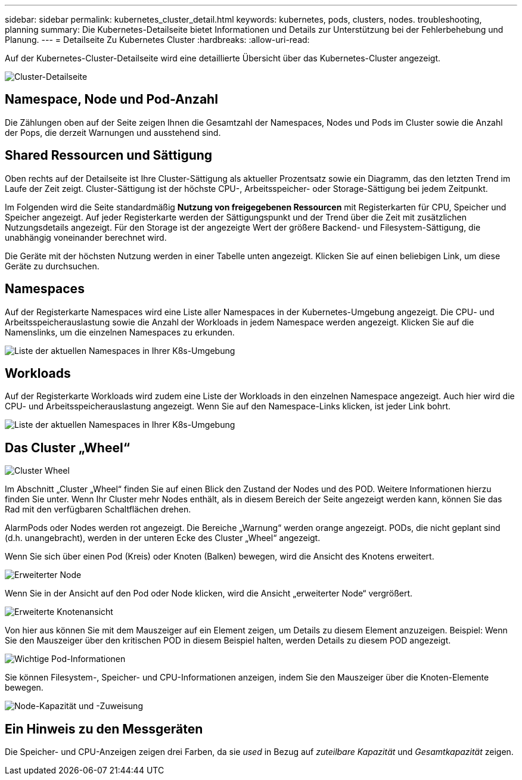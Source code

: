 ---
sidebar: sidebar 
permalink: kubernetes_cluster_detail.html 
keywords: kubernetes, pods, clusters, nodes. troubleshooting, planning 
summary: Die Kubernetes-Detailseite bietet Informationen und Details zur Unterstützung bei der Fehlerbehebung und Planung. 
---
= Detailseite Zu Kubernetes Cluster
:hardbreaks:
:allow-uri-read: 


[role="lead"]
Auf der Kubernetes-Cluster-Detailseite wird eine detaillierte Übersicht über das Kubernetes-Cluster angezeigt.

image:Kubernetes_Detail_Page_new.png["Cluster-Detailseite"]



== Namespace, Node und Pod-Anzahl

Die Zählungen oben auf der Seite zeigen Ihnen die Gesamtzahl der Namespaces, Nodes und Pods im Cluster sowie die Anzahl der Pops, die derzeit Warnungen und ausstehend sind.



== Shared Ressourcen und Sättigung

Oben rechts auf der Detailseite ist Ihre Cluster-Sättigung als aktueller Prozentsatz sowie ein Diagramm, das den letzten Trend im Laufe der Zeit zeigt. Cluster-Sättigung ist der höchste CPU-, Arbeitsspeicher- oder Storage-Sättigung bei jedem Zeitpunkt.

Im Folgenden wird die Seite standardmäßig *Nutzung von freigegebenen Ressourcen* mit Registerkarten für CPU, Speicher und Speicher angezeigt. Auf jeder Registerkarte werden der Sättigungspunkt und der Trend über die Zeit mit zusätzlichen Nutzungsdetails angezeigt. Für den Storage ist der angezeigte Wert der größere Backend- und Filesystem-Sättigung, die unabhängig voneinander berechnet wird.

Die Geräte mit der höchsten Nutzung werden in einer Tabelle unten angezeigt. Klicken Sie auf einen beliebigen Link, um diese Geräte zu durchsuchen.



== Namespaces

Auf der Registerkarte Namespaces wird eine Liste aller Namespaces in der Kubernetes-Umgebung angezeigt. Die CPU- und Arbeitsspeicherauslastung sowie die Anzahl der Workloads in jedem Namespace werden angezeigt. Klicken Sie auf die Namenslinks, um die einzelnen Namespaces zu erkunden.

image:Kubernetes_Namespace_tab_new.png["Liste der aktuellen Namespaces in Ihrer K8s-Umgebung"]



== Workloads

Auf der Registerkarte Workloads wird zudem eine Liste der Workloads in den einzelnen Namespace angezeigt. Auch hier wird die CPU- und Arbeitsspeicherauslastung angezeigt. Wenn Sie auf den Namespace-Links klicken, ist jeder Link bohrt.

image:Kubernetes_Workloads_tab_new.png["Liste der aktuellen Namespaces in Ihrer K8s-Umgebung"]



== Das Cluster „Wheel“

image:Kubernetes_Wheel_Section.png["Cluster Wheel"]

Im Abschnitt „Cluster „Wheel“ finden Sie auf einen Blick den Zustand der Nodes und des POD. Weitere Informationen hierzu finden Sie unter. Wenn Ihr Cluster mehr Nodes enthält, als in diesem Bereich der Seite angezeigt werden kann, können Sie das Rad mit den verfügbaren Schaltflächen drehen.

AlarmPods oder Nodes werden rot angezeigt. Die Bereiche „Warnung“ werden orange angezeigt. PODs, die nicht geplant sind (d.h. unangebracht), werden in der unteren Ecke des Cluster „Wheel“ angezeigt.

Wenn Sie sich über einen Pod (Kreis) oder Knoten (Balken) bewegen, wird die Ansicht des Knotens erweitert.

image:Kubernetes_Node_Expand.png["Erweiterter Node"]

Wenn Sie in der Ansicht auf den Pod oder Node klicken, wird die Ansicht „erweiterter Node“ vergrößert.

image:Kubernetes_Critical_Pod_Zoom.png["Erweiterte Knotenansicht"]

Von hier aus können Sie mit dem Mauszeiger auf ein Element zeigen, um Details zu diesem Element anzuzeigen. Beispiel: Wenn Sie den Mauszeiger über den kritischen POD in diesem Beispiel halten, werden Details zu diesem POD angezeigt.

image:Kubernetes_Pod_Red.png["Wichtige Pod-Informationen"]

Sie können Filesystem-, Speicher- und CPU-Informationen anzeigen, indem Sie den Mauszeiger über die Knoten-Elemente bewegen.

image:Kubernetes_Capacity_Info.png["Node-Kapazität und -Zuweisung"]



== Ein Hinweis zu den Messgeräten

Die Speicher- und CPU-Anzeigen zeigen drei Farben, da sie _used_ in Bezug auf _zuteilbare Kapazität_ und _Gesamtkapazität_ zeigen.
